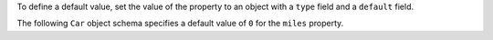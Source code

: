 To define a default value, set the value of the property to an object with a
``type`` field and a ``default`` field.

The following ``Car`` object schema specifies a default value of ``0`` for
the ``miles`` property.
